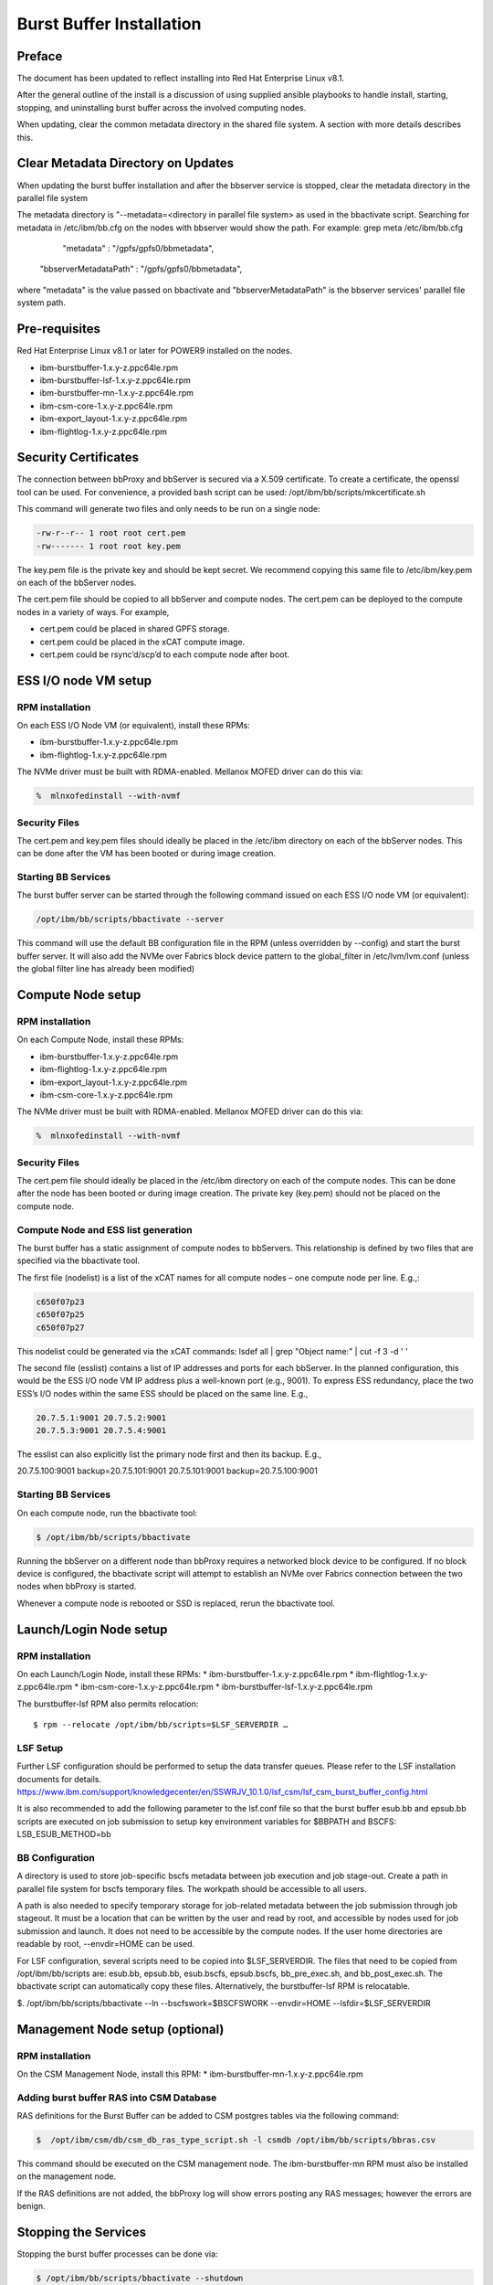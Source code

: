Burst Buffer Installation
=========================


Preface
-------
The document has been updated to reflect installing into Red Hat Enterprise Linux v8.1.

After the general outline of the install is a discussion of using supplied ansible playbooks to
handle install, starting, stopping, and uninstalling  burst buffer across the involved computing nodes.

When updating, clear the common metadata directory in the shared file system. A section with more details
describes this.

Clear Metadata Directory on Updates
-----------------------------------
When updating the burst buffer installation and after the bbserver service is stopped,
clear the metadata directory in the parallel file system

The metadata directory is "--metadata=<directory in parallel file system> as used in the bbactivate
script.  Searching for metadata in /etc/ibm/bb.cfg on the nodes with bbserver would show the path.
For example:
grep meta /etc/ibm/bb.cfg 
         "metadata" : "/gpfs/gpfs0/bbmetadata",
      "bbserverMetadataPath" : "/gpfs/gpfs0/bbmetadata",
where "metadata" is the value passed on bbactivate
and "bbserverMetadataPath" is the bbserver services' parallel file system path. 




Pre-requisites
--------------

Red Hat Enterprise Linux v8.1 or later for POWER9 installed on the nodes.

* ibm-burstbuffer-1.x.y-z.ppc64le.rpm
* ibm-burstbuffer-lsf-1.x.y-z.ppc64le.rpm
* ibm-burstbuffer-mn-1.x.y-z.ppc64le.rpm
* ibm-csm-core-1.x.y-z.ppc64le.rpm
* ibm-export_layout-1.x.y-z.ppc64le.rpm
* ibm-flightlog-1.x.y-z.ppc64le.rpm

Security Certificates
---------------------

The connection between bbProxy and bbServer is secured via a X.509 certificate.  To create a certificate, the openssl tool can be used.  For convenience, a provided bash script can be used:
/opt/ibm/bb/scripts/mkcertificate.sh

This command will generate two files and only needs to be run on a single node:

.. code-block:: none

    -rw-r--r-- 1 root root cert.pem
    -rw------- 1 root root key.pem


The key.pem file is the private key and should be kept secret.  We recommend copying this same file to /etc/ibm/key.pem on each of the bbServer nodes.  

The cert.pem file should be copied to all bbServer and compute nodes.  The cert.pem can be deployed to the compute nodes in a variety of ways.  For example,

* cert.pem could be placed in shared GPFS storage.  
* cert.pem could be placed in the xCAT compute image.
* cert.pem could be rsync’d/scp’d to each compute node after boot.


ESS I/O node VM setup
---------------------

RPM installation
****************

On each ESS I/O Node VM (or equivalent), install these RPMs:	

* ibm-burstbuffer-1.x.y-z.ppc64le.rpm 
* ibm-flightlog-1.x.y-z.ppc64le.rpm 


The NVMe driver must be built with RDMA-enabled.  Mellanox MOFED driver can do this via:

.. code-block:: bash

	%  mlnxofedinstall --with-nvmf

Security Files
**************

The cert.pem and key.pem files should ideally be placed in the /etc/ibm directory on each of the bbServer nodes.  This can be done after the VM has been booted or during image creation.


Starting BB Services
********************

The burst buffer server can be started through the following command issued on each ESS I/O node VM (or equivalent):

.. code-block:: bash

	/opt/ibm/bb/scripts/bbactivate --server

This command will use the default BB configuration file in the RPM (unless overridden by --config) and start the burst buffer server.  It will also add the NVMe over Fabrics block device pattern to the global_filter in /etc/lvm/lvm.conf (unless the global filter line has already been modified)


Compute Node setup
------------------ 

RPM installation
****************

On each Compute Node, install these RPMs:

* ibm-burstbuffer-1.x.y-z.ppc64le.rpm 
* ibm-flightlog-1.x.y-z.ppc64le.rpm 
* ibm-export_layout-1.x.y-z.ppc64le.rpm 
* ibm-csm-core-1.x.y-z.ppc64le.rpm

The NVMe driver must be built with RDMA-enabled.  Mellanox MOFED driver can do this via:

.. code-block:: bash

	%  mlnxofedinstall --with-nvmf


Security Files
**************

The cert.pem file should ideally be placed in the /etc/ibm directory on each of the compute nodes.  This can be done after the node has been booted or during image creation.  The private key (key.pem) should not be placed on the compute node.


Compute Node and ESS list generation
************************************

The burst buffer has a static assignment of compute nodes to bbServers.  This relationship  is defined by two files that are specified via the bbactivate tool.  

The first file (nodelist) is a list of the xCAT names for all compute nodes – one compute node per line.  E.g.,:

.. code-block:: bash

	c650f07p23
	c650f07p25
	c650f07p27


This nodelist could be generated via the xCAT commands:
lsdef all | grep "Object name:" | cut -f 3 -d ' '

The second file (esslist) contains a list of IP addresses and ports for each bbServer.  
In the planned configuration, this would be the ESS I/O node VM IP address plus a well-known port (e.g., 9001).  
To express ESS redundancy, place the two ESS’s I/O nodes within the same ESS should be placed on the same line.  E.g.,

.. code-block:: none

        20.7.5.1:9001 20.7.5.2:9001
        20.7.5.3:9001 20.7.5.4:9001

The esslist can also explicitly list the primary node first and then its backup.  E.g.,

.. code-block:: none

20.7.5.100:9001 backup=20.7.5.101:9001
20.7.5.101:9001 backup=20.7.5.100:9001


Starting BB Services
********************

On each compute node, run the bbactivate tool:

.. code-block:: bash

	$ /opt/ibm/bb/scripts/bbactivate


Running the bbServer on a different node than bbProxy requires a networked block device to be configured.  If no block device is configured, the bbactivate script will attempt to establish  an NVMe over Fabrics connection between the two nodes when bbProxy is started.  

Whenever a compute node is rebooted or SSD is replaced, rerun the bbactivate tool.  


Launch/Login Node setup
-----------------------

RPM installation
****************

On each Launch/Login Node, install these RPMs:
* ibm-burstbuffer-1.x.y-z.ppc64le.rpm
* ibm-flightlog-1.x.y-z.ppc64le.rpm 
* ibm-csm-core-1.x.y-z.ppc64le.rpm
* ibm-burstbuffer-lsf-1.x.y-z.ppc64le.rpm


The burstbuffer-lsf RPM also permits relocation::

    $ rpm --relocate /opt/ibm/bb/scripts=$LSF_SERVERDIR …


LSF Setup
*********

Further LSF configuration should be performed to setup the data transfer queues.  Please refer to the LSF installation documents for details.  
https://www.ibm.com/support/knowledgecenter/en/SSWRJV_10.1.0/lsf_csm/lsf_csm_burst_buffer_config.html

It is also recommended to add the following parameter to the lsf.conf file so that the burst buffer esub.bb and epsub.bb scripts are executed on job submission to setup key environment variables for $BBPATH and BSCFS:
LSB_ESUB_METHOD=bb


BB Configuration
****************

A directory is used to store job-specific bscfs metadata between job execution and job stage-out.  Create a path in parallel file system for bscfs temporary files.  The workpath should be accessible to all users.  

A path is also needed to specify temporary storage for job-related metadata between the job submission through job stageout.  It must be a location that can be written by the user and read by root, and accessible by nodes used for job submission and launch.  It does not need to be accessible by the compute nodes.  If the user home directories are readable by root, --envdir=HOME can be used.  

For LSF configuration, several scripts need to be copied into $LSF_SERVERDIR.  The files that need to be copied from /opt/ibm/bb/scripts are:  esub.bb, epsub.bb, esub.bscfs, epsub.bscfs, bb_pre_exec.sh, and bb_post_exec.sh.  The bbactivate script can automatically copy these files.  Alternatively, the burstbuffer-lsf RPM is relocatable.

$. /opt/ibm/bb/scripts/bbactivate --ln --bscfswork=$BSCFSWORK --envdir=HOME --lsfdir=$LSF_SERVERDIR


Management Node setup (optional)
--------------------------------

RPM installation
****************

On the CSM Management Node, install this RPM:	
* ibm-burstbuffer-mn-1.x.y-z.ppc64le.rpm

Adding burst buffer RAS into CSM Database
*****************************************

RAS definitions for the Burst Buffer can be added to CSM postgres tables via the following command:

.. code-block:: bash

	$  /opt/ibm/csm/db/csm_db_ras_type_script.sh -l csmdb /opt/ibm/bb/scripts/bbras.csv

This command should be executed on the CSM management node.  The ibm-burstbuffer-mn RPM must also be installed on the management node.  

If the RAS definitions are not added, the bbProxy log will show errors posting any RAS messages; however the errors are benign.  



Stopping the Services
---------------------

Stopping the burst buffer processes can be done via:

.. code-block:: bash

	$ /opt/ibm/bb/scripts/bbactivate --shutdown

To teardown all NVMe over Fabrics connections, from each I/O Node use:

.. code-block:: bash

	$ nvme disconnect –n burstbuffer


Using BB Administrator Failover
-------------------------------

There may be times in which the node running bbServer needs to be taken down for scheduled maintenance.  The burst buffer provides a mechanism to dynamically change and migrate transfers to a backup bbServer.  The backup bbServer is defined in the configuration file under backupcfg.  

To switch to the backup server on 3 compute nodes cn1,cn2,cn3:

.. code-block:: bash

	xdsh cn1,cn2,cn3 /opt/ibm/bb/scripts/setServer –server=backup

To switch back to the primary server on 3 compute nodes cn1,cn2,cn3:

.. code-block:: bash

	xdsh cn1,cn2,cn3 /opt/ibm/bb/scripts/setServer –server=primary


If submitting the switchover via an LSF job that runs as root, the –hosts parameter can be removed as setServer will use the compute nodes assigned by LSF.  


Optional Configurations
-----------------------

Single node loopback (optional)
*******************************

The bbProxy and bbServer can run on the same node, although this is development/bringup configuration (e.g., a bbAPI-using application development).  In the ESS I/O node list would contain a line specifying loopback address (127.0.0.1:9001) for each compute node.  Both lists need to have the same number of lines.  


Configuring bbProxy without CSM (optional)
******************************************

bbProxy can update CSM on the state of the logical volumes and emit RAS via CSM interfaces.  This is automatically configured via the bbactivate tool.

.. code-block:: bash

	/opt/ibm/bb/scripts/bbactivate --csm
	/opt/ibm/bb/scripts/bbactivate --nocsm

The default is to enable CSM


Configuring without Health Monitor (optional)
*********************************************

The burst buffer has an external process that can monitor the bbProxy->bbServer connection.  If the connection becomes offline, the health monitor will either attempt to re-establish the connection, or (if defined) establish a connection with the backup server.

By default, bbactivate will start the burst buffer health monitor.  This behavior can be changed via the --nohealth option to bbactivate:

.. code-block:: bash

	/opt/ibm/bb/scripts/bbactivate --nohealth


Ansible playbooks for burstbuffer
*********************************

Install ibm-burstbuffer-ansible RPM on the machine where ansible-playbook will be run.  The localhost needs to have connections 
to all the nodes involved in the cluster.  
Copy all the CAST RPMs into a directory in a parallel file system with the same mount across all the nodes in the cluster.

Inventory
---------  

Need an ansible inventory of hosts naming nodes by grouping: 
compute, where bbproxy daemon will reside with a local nvme drive and applications run;
server, where bbserver daemon will run and conduct transfers between the compute nvme drive and GPFS;
launch, where lsf jobs will be submitted and communication will take place with the compute node bbproxy daemons; and
management, where management csm daemons reside.

An example inventory file:
[compute]
c650f06p25
c650f06p27 
c650f06p29

[server]
gssio1vm-hs backup=gssio2vm-hs
gssio2vm-hs backup=gssio1vm-hs

[management]
c650mnp03

[launch]
c650mnp03
<EOF>

Install by ansible-playbook
---------------------------
Advice is to do these in order:

export RPMPATH=/gpfs/CAST/RPM
export Inventory=/root/hosts
export KEYFILE=/root/key.pem
export CERTFILE=/root/cert.pem
sudo ansible-playbook -f 16 -i $Inventory -e BBRPMDIR=$RPMPATH -e CSMRPMDIR=$RPMPATH  /opt/ibm/bb/ansible/nodelist.yml
sudo ansible-playbook -f 16 -i $Inventory -e BBRPMDIR=$RPMPATH -e CSMRPMDIR=$RPMPATH  /opt/ibm/bb/ansible/bbserverIPlist.yml
sudo ansible-playbook -f 16 -i $Inventory -e BBRPMDIR=$RPMPATH -e CSMRPMDIR=$RPMPATH  /opt/ibm/bb/ansible/bbInstall.yml
sudo ansible-playbook -f 16 -i $Inventory -e FQP_KEYFILE=$KEYFILE -e FQP_CERTFILE=$CERTFILE  /opt/ibm/bb/ansible/certificates.yml

Activation by ansible-playbook
------------------------------
sudo ansible-playbook -f 16 -i $Inventory   /opt/ibm/bb/ansible/bbStart.yml

Stop by ansible-playbook
------------------------
sudo ansible-playbook -f 16 -i $Inventory   /opt/ibm/bb/ansible/bbStop.yml

Uninstall playbooks
-------------------
sudo ansible-playbook -f 16 -i $Inventory   /opt/ibm/bb/ansible/bbUninstall.yml



